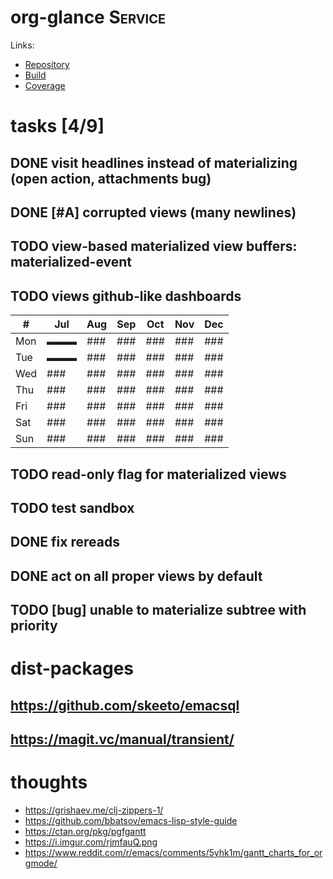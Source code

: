 * org-glance                                                                    :Service:

Links:
- [[https://github.com/rails-to-cosmos/org-glance][Repository]]
- [[https://travis-ci.org/github/rails-to-cosmos/org-glance][Build]]
- [[https://coveralls.io/github/rails-to-cosmos/org-glance][Coverage]]

* tasks [4/9]
** DONE visit headlines instead of materializing (open action, attachments bug)
:LOGBOOK:
- State "DONE"       from "TODO"       T:[2020-08-14 Fri 17:57]
:END:
** DONE [#A] corrupted views (many newlines)
:LOGBOOK:
- State "DONE"       from "TODO"       T:[2020-07-24 Fri 13:14]
:END:
** TODO view-based materialized view buffers: *materialized-event*
** TODO views github-like dashboards

| #   | Jul | Aug | Sep | Oct | Nov | Dec |
|-----+-----+-----+-----+-----+-----+-----|
| Mon | ▬▬▬ | ### | ### | ### | ### | ### |
| Tue | ▬▬▬ | ### | ### | ### | ### | ### |
| Wed | ### | ### | ### | ### | ### | ### |
| Thu | ### | ### | ### | ### | ### | ### |
| Fri | ### | ### | ### | ### | ### | ### |
| Sat | ### | ### | ### | ### | ### | ### |
| Sun | ### | ### | ### | ### | ### | ### |

** TODO read-only flag for materialized views
** TODO test sandbox
** DONE fix rereads
:LOGBOOK:
- State "DONE"       from "TODO"       T:[2020-07-14 Tue 20:18]
:END:
** DONE act on all proper views by default
:LOGBOOK:
- State "DONE"       from "TODO"       T:[2020-07-14 Tue 20:18]
:END:
** TODO [bug] unable to materialize subtree with priority
* dist-packages
** https://github.com/skeeto/emacsql
** https://magit.vc/manual/transient/
* thoughts
- https://grishaev.me/clj-zippers-1/
- https://github.com/bbatsov/emacs-lisp-style-guide
- https://ctan.org/pkg/pgfgantt
- https://i.imgur.com/rjmfauQ.png
- https://www.reddit.com/r/emacs/comments/5yhk1m/gantt_charts_for_orgmode/
